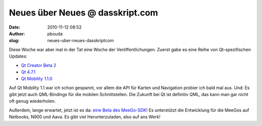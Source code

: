 Neues über Neues @ dasskript.com
################################
:date: 2010-11-12 08:52
:author: pbouda
:slug: neues-uber-neues-dasskriptcom

Diese Woche war aber mal in der Tat eine Woche der Veröffentlichungen.
Zuerst gabe es eine Reihe von Qt-spezifischen Updates:

.. raw:: html

   </p>

-  `Qt Creator Beta 2`_
-  `Qt 4.7.1`_
-  `Qt Mobility 1.1.0`_

.. raw:: html

   </p>

.. raw:: html

   </p>

Auf Qt Mobility 1.1 war ich schon gespannt, vor allem die API für Karten
und Navigation probier ich bald mal aus. Und: Es gibt jetzt auch
QML-Bindings für die mobilen Schnittstellen. Die Zukunft bei Qt ist
definitiv QML, das kann man gar nicht oft genug wiederholen.

.. raw:: html

   </p>

Außerdem, lange erwartet, jetzt ist es da: `eine Beta des MeeGo-SDK`_!
Es unterstützt die Entwicklung für die MeeGos auf Netbooks, N900 und
Aava. Es gibt viel Herunterzuladen, also auf ans Werk!

.. raw:: html

   </p>

.. raw:: html

   <p>

.. raw:: html

   <script type="text/javascript"></p><p>var flattr_uid = '12306';</p><p>var flattr_tle = 'Neues über Neues';</p><p>var flattr_dsc = 'Diese Woche war aber mal in der Tat eine Woche der Veröffentlichungen. Zuerst gabe es eine Reihe von Qt-spezifischen Updates:Qt Creator Beta 2Qt 4.7.1Qt Mobility 1.1.0Auf Qt Mobility 1.1 war ich schon...';</p><p>var flattr_cat = 'text';</p><p>var flattr_lng = 'de_DE';</p><p>var flattr_tag = 'QML, Qt Mobility, MeeGo SDK';</p><p>var flattr_url = 'http://www.dasskript.com/blogposts/73';</p><p>var flattr_btn = 'compact';</p><p></script>

.. raw:: html

   </p>

.. raw:: html

   <p>

.. raw:: html

   <script src="http://api.flattr.com/button/load.js" type="text/javascript"></script>

.. raw:: html

   </p>

.. raw:: html

   </p>

.. _Qt Creator Beta 2: http://labs.qt.nokia.com/2010/11/09/qt-creator-2-1-beta-2/
.. _Qt 4.7.1: http://labs.qt.nokia.com/2010/11/09/qt-4-7-1-released/
.. _Qt Mobility 1.1.0: http://labs.qt.nokia.com/2010/11/09/qt-mobility-1-1-0-released/
.. _eine Beta des MeeGo-SDK: http://meego.com/community/blogs/veli/2010/meego-1.1-sdk-beta-release
